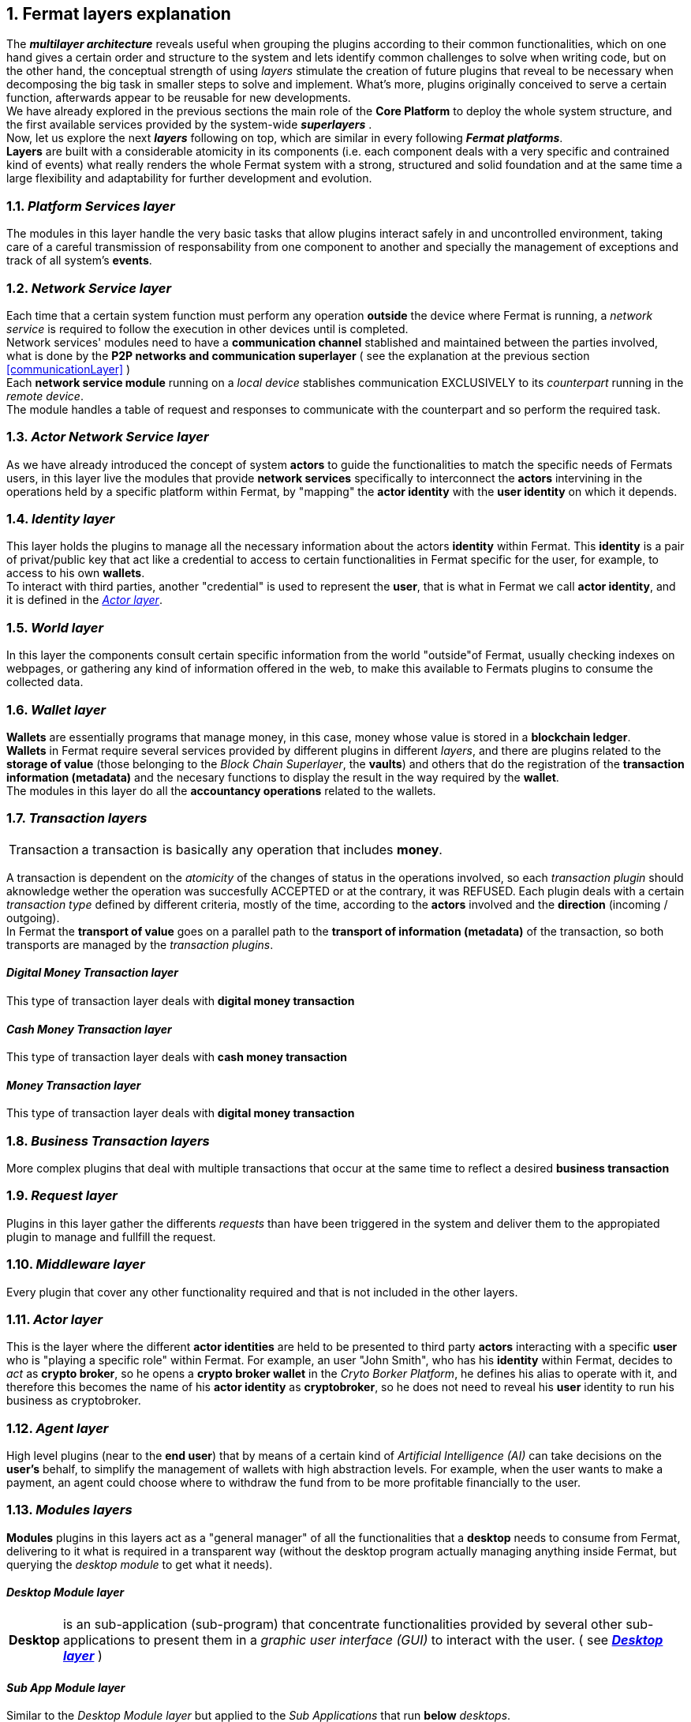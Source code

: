 :numbered:
[[layersExplanation]]
== Fermat layers explanation

The *_multilayer architecture_* reveals useful when grouping the plugins according to their common functionalities, which on one hand gives a certain order and structure to the system and lets identify common challenges to solve when writing code, but on the other hand, the conceptual strength of using _layers_ stimulate the creation of future plugins that reveal to be necessary when decomposing the big task in smaller steps to solve and implement. What's more, plugins originally conceived to serve a certain function, afterwards appear to be reusable for new developments. +
We have already explored in the previous sections the main role of the *Core Platform* to deploy the whole system structure, and the first available services provided by the system-wide *_superlayers_* . +
Now, let us explore the next *_layers_* following on top, which are similar in every following *_Fermat platforms_*. +
*Layers* are built with a considerable atomicity in its components (i.e. each component deals with a very specific and contrained kind of events) what really renders the whole Fermat system with a strong, structured and solid foundation and at the same time a large flexibility and adaptability for further development and evolution. +

=== _Platform Services layer_
The modules in this layer handle the very basic tasks that allow plugins interact safely in and uncontrolled environment, taking care of a careful transmission of responsability from one component to another and specially the management of exceptions and track of all system's *events*.

////
=== _Hardware layer_
As Fermat runs distributed in different devices, this layer has the modules necessary to identify each of this devices _independently_ of the user that is logged in, and also to provide all the device's information that is needed for the system to run.+

=== _Users layer_
Fermat is a multiuser and multidevice system. Therefore, depending on how the user interacts with Fermat, users are divided into certain _users categories_ which allow to properly handle the user's activity within Fermat. +
=== _Plugin layer_
=== _License layer_
Fermat system ensures a _microlicense_ system to let the developer of a certain plug-in or certain wallet or any other module to charge a *fee* for the use of the component, and the revenue is enforced programmatically by Fermat to reach the license owner.    
Plugin :: +
////

=== _Network Service layer_
Each time that a certain system function must perform any operation *outside* the device where Fermat is running, a _network service_ is required to follow the execution in other devices until is completed. +
Network services' modules need to have a *communication channel* stablished and maintained between the parties involved, what is done by the *P2P networks and communication superlayer* ( see the explanation at the previous section <<communicationLayer>> ) +
Each *network service module* running on a _local device_ stablishes communication EXCLUSIVELY to its _counterpart_ running in the _remote device_. +
The module handles a table of request and responses to communicate with the counterpart and so perform the required task. +

=== _Actor Network Service layer_
As we have already introduced the concept of system *actors* to guide the functionalities to match the specific needs of Fermats users, in this layer live the modules that provide *network services* specifically to interconnect the *actors* intervining in the operations held by a specific platform within Fermat, by "mapping" the *actor identity* with the *user identity* on which it depends. + 

=== _Identity layer_
This layer holds the plugins to manage all the necessary information about the actors *identity* within Fermat. This *identity* is a pair of privat/public key that act like a credential to access to certain functionalities in Fermat specific for the user, for example, to access to his own *wallets*. +
To interact with third parties, another "credential" is used to represent the *user*, that is what in Fermat we call *actor identity*, and it is defined in the <<actorLayer>>. 

=== _World layer_
In this layer the components consult certain specific information from the world "outside"of Fermat, usually checking indexes on webpages, or gathering any kind of information offered in the web, to make this available to Fermats plugins to consume the collected data.

=== _Wallet layer_
*Wallets* are essentially programs that manage money, in this case, money whose value is stored in a *blockchain ledger*. +
*Wallets* in Fermat require several services provided by different plugins in different _layers_, and there are plugins related to the *storage of value* (those belonging to the _Block Chain Superlayer_, the *vaults*) and others that do the registration of the *transaction information (metadata)* and the necesary functions to display the result in the way required by the *wallet*. +
The modules in this layer do all the *accountancy operations* related to the wallets.

=== _Transaction layers_
[horizontal]
Transaction :: a transaction is basically any operation that includes *money*. 

A transaction is dependent on the _atomicity_ of the changes of status in the operations involved, so each _transaction plugin_ should aknowledge wether the operation was succesfully ACCEPTED or at the contrary, it was REFUSED.
Each plugin deals with a certain _transaction type_ defined by different criteria, mostly of the time, according to the *actors* involved and the *direction* (incoming / outgoing). +
In Fermat the *transport of value* goes on a parallel path to the *transport of information (metadata)* of the transaction, so both transports are managed by the _transaction plugins_.

:numbered!:
==== _Digital Money Transaction layer_
This type of transaction layer deals with *digital money transaction*

==== _Cash Money Transaction layer_
This type of transaction layer deals with *cash money transaction*

==== _Money Transaction layer_
This type of transaction layer deals with *digital money transaction*

:numbered:
=== _Business Transaction layers_
More complex plugins that deal with multiple transactions that occur at the same time to reflect a desired *business transaction* 

=== _Request layer_
Plugins in this layer gather the differents _requests_ than have been triggered in the system and deliver them to the appropiated plugin to manage and fullfill the request.

=== _Middleware layer_
Every plugin that cover any other functionality required and that is not included in the other layers.

[[actorLayer]]
=== _Actor layer_
This is the layer where the different *actor identities* are held to be presented to third party *actors* interacting with a specific *user* who is "playing a specific role" within Fermat. For example, an user "John Smith", who has his *identity* within Fermat, decides to _act_ as *crypto broker*, so he opens a *crypto broker wallet* in the _Cryto Borker Platform_, he defines his alias to operate with it, and therefore this becomes the name of his *actor identity* as *cryptobroker*, so he does not need to reveal his *user* identity to run his business as cryptobroker.

=== _Agent layer_
High level plugins (near to the *end user*) that by means of a certain kind of _Artificial Intelligence (AI)_ can take decisions on the *user's* behalf, to simplify the management of wallets  with high abstraction levels. For example, when the user wants to make a payment, an agent could choose where to withdraw the fund from to be more profitable financially to the user.

=== _Modules layers_
*Modules* plugins in this layers act as a "general manager" of all the functionalities that a *desktop* needs to consume from Fermat, delivering to it what is required in a transparent way (without the desktop program actually managing anything inside Fermat, but querying the _desktop module_ to get what it needs).

:numbered!:
==== _Desktop Module layer_
[horizontal]
*Desktop* :: is an sub-application (sub-program) that concentrate functionalities provided by several other sub-applications to present them in a _graphic user interface (GUI)_ to interact with the user. ( see <<desktopLayer>> ) +

==== _Sub App Module layer_
Similar to the _Desktop Module layer_ but applied to the _Sub Applications_ that run *below* _desktops_. +
These _sub app_ do *NOT* manage money.

==== _Wallet Module layer_
Similar to the _Sub App  Module layer_ but applied to _Wallets_, i.e. "sub apps" that *DO* manage money. +

NOTE: Until now, the _layers_ presented are written in *JAVA*. +
The next layers are NOT *code portable*, i.e. they depend on the Operating Systems where they run, and therefore are written in each OS's specific language.

[[desktopLayer]]
=== *_Desktop layer_*
In this layer live the part of the *desktop application* responsible of the GUI (Graphic User Interface) which has a *one-on-one* relationship to the component of the same name in the _Desktop Module Layer_

=== *_Subapp layer_*
In this layer live the part of the *sub app* responsible of the GUI (Graphic User Interface) which has a *one-on-one* relationship to the component of the same name in the _Sub App Module Layer_

=== *_Reference Wallet layer_*
In this layer live the part of the *wallet* responsible of the GUI (Graphic User Interface) and which manages the *wallets resources* (multimedia) and the *wallet navigation structure*. This also has a  *one-on-one* relationship to the component of the same name  in the _Wallet Module Layer_

:numbered!:
  
=== Continue Reading
link:book-chapter-08.asciidoc[Next Chapter]

link:book-chapter-06.asciidoc[Previous Chapter]

